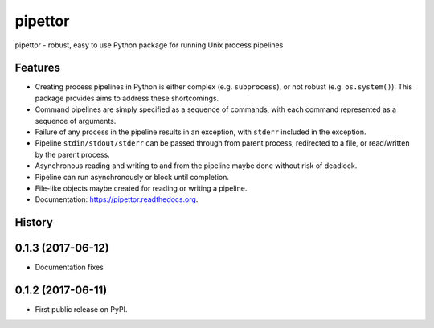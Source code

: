 ===============================
pipettor
===============================

pipettor - robust, easy to use Python package for running Unix process pipelines

Features
--------

* Creating process pipelines in Python is either complex (e.g. ``subprocess``),
  or not robust (e.g. ``os.system()``).  This package provides aims to address
  these shortcomings.
* Command pipelines are simply specified as a sequence of commands, with each
  command represented as a sequence of arguments.
* Failure of any process in the pipeline results in an exception, with ``stderr``
  included in the exception.
* Pipeline ``stdin/stdout/stderr`` can be passed through from parent process,
  redirected to a file, or read/written by the parent process.
* Asynchronous reading and writing to and from the pipeline maybe done without risk of
  deadlock.
* Pipeline can run asynchronously or block until completion.
* File-like objects maybe created for reading or writing a pipeline.
* Documentation: https://pipettor.readthedocs.org.





History
-------

0.1.3 (2017-06-12)
------------------
* Documentation fixes

0.1.2 (2017-06-11)
------------------
* First public release on PyPI.


